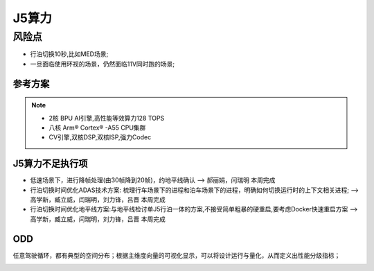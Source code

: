 J5算力
=================================================================================


风险点
---------------------------------------------------------------------------
* 行泊切换10秒,比如MED场景;
* 一旦面临使用环视的场景，仍然面临11V同时跑的场景;



参考方案
~~~~~~~~~~~~~~~~~~~~~~~~~~~~~~~~~~~~~~~~~~~~~~~~~~~~~~~~~~~~~~~~~~~~
.. image:: /images/总线通讯拓扑.png  

.. note:: 
    * 2核 BPU AI引擎,高性能等效算力128 TOPS
    * 八核 Arm® Cortex® -A55 CPU集群
    * CV引擎,双核DSP,双核ISP,强力Codec


J5算力不足执行项
~~~~~~~~~~~~~~~~~~~~~~~~~~~~~~~~~~~~~~~~~~~~~~~~~~~~~~~~~~~~~~~~~~~~
* 低速场景下，进行降帧处理(由30帧降到20帧)，约地平线确认  --> 郝丽娟，闫瑞明  本周完成
* 行泊切换时间优化ADAS技术方案: 梳理行车场景下的进程和泊车场景下的进程，明确如何切换运行时的上下文相关进程;  -->高学新，臧立威，闫瑞明，刘力锋，吕晋 本周完成
* 行泊切换时间优化地平线方案:与地平线检讨单J5行泊一体的方案,不接受简单粗暴的硬重启,要考虑Docker快速重启方案  -->高学新，臧立威，闫瑞明，刘力锋，吕晋 本周完成

.. image:: /images/J5算力1.png
.. image:: /images/J5算力2.png
.. image:: /images/J5算力3.png

ODD
~~~~~~~~~~~~~~~~~~~~~~~~~~~~~~~~~~~~~~~~~~~~~~~~~~~~~~~~~~~~~~~~~~~~

任意驾驶循环，都有典型的空间分布；根据主维度向量的可视化显示，可以将设计运行与量化，从而定义出性能分级指标；

.. image:: /images/ODD.png

